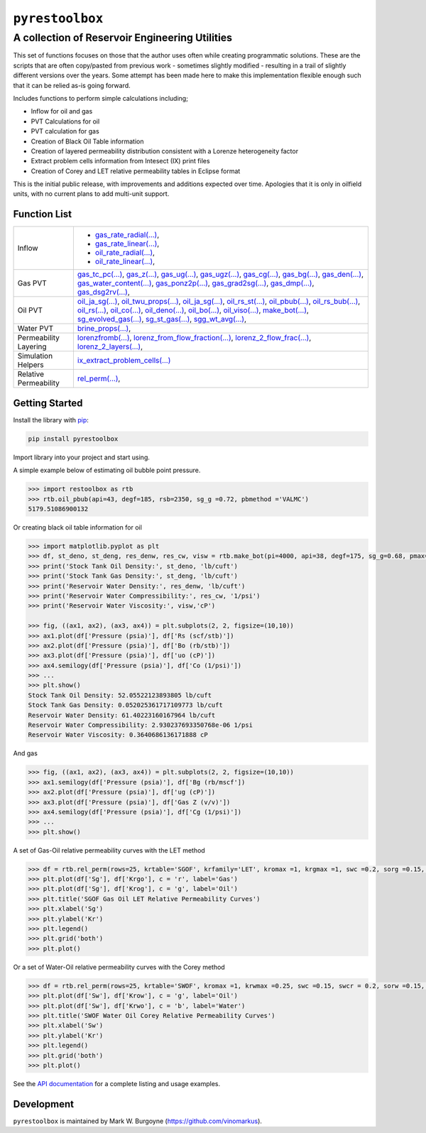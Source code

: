 ===================================
``pyrestoolbox``
===================================

-----------------------------
A collection of Reservoir Engineering Utilities
-----------------------------

This set of functions focuses on those that the author uses often while creating programmatic solutions. These are the scripts that are often copy/pasted from previous work - sometimes slightly modified - resulting in a trail of slightly different versions over the years. Some attempt has been made here to make this implementation flexible enough such that it can be relied as-is going forward.

Includes functions to perform simple calculations including;

- Inflow for oil and gas
- PVT Calculations for oil
- PVT calculation for gas
- Creation of Black Oil Table information
- Creation of layered permeability distribution consistent with a Lorenze heterogeneity factor
- Extract problem cells information from Intesect (IX) print files
- Creation of Corey and LET relative permeability tables in Eclipse format

This is the initial public release, with improvements and additions expected over time. Apologies that it is only in oilfield units, with no current plans to add multi-unit support.

Function List
=============

+-------------------------+-----------------------------------------------------------------------------------------------+
| Inflow                  | - `gas_rate_radial(...) <./docs/api.rst#pyrestoolbox.gas_rate_radial>`_,                      |
|                         | - `gas_rate_linear(...) <./docs/api.html#pyrestoolbox.gas_rate_linear>`_,                     |
|                         | - `oil_rate_radial(...) <./docs/api.html#pyrestoolbox.pyrestoolbox.oil_rate_radial>`_,        |
|                         | - `oil_rate_linear(...) <./docs/api.html#pyrestoolbox.pyrestoolbox.oil_rate_radial>`_,        |
+-------------------------+-----------------------------------------------------------------------------------------------+
| Gas PVT                 | `gas_tc_pc(...) <./docs/api.html#pyrestoolbox.gas_tc_pc>`_,                                   |
|                         | `gas_z(...) <./docs/api.html#pyrestoolbox.gas_z>`_,                                           |
|                         | `gas_ug(...) <./docs/api.html#pyrestoolbox.gas_ug>`_,                                         |       
|                         | `gas_ugz(...) <./docs/api.html#pyrestoolbox.gas_ugz>`_,                                       |         
|                         | `gas_cg(...) <./docs/api.html#pyrestoolbox.gas_cg>`_,                                         |       
|                         | `gas_bg(...) <./docs/api.html#pyrestoolbox.gas_bg>`_,                                         |       
|                         | `gas_den(...) <./docs/api.html#pyrestoolbox.gas_den>`_,                                       |         
|                         | `gas_water_content(...) <./docs/api.html#pyrestoolbox.gas_water_content>`_,                   |                             
|                         | `gas_ponz2p(...) <./docs/api.html#pyrestoolbox.gas_ponz2p>`_,                                 |               
|                         | `gas_grad2sg(...) <./docs/api.html#pyrestoolbox.gas_grad2sg>`_,                               |                 
|                         | `gas_dmp(...) <./docs/api.html#pyrestoolbox.gas_dmp>`_,                                       |
|                         | `gas_dsg2rv(...) <./docs/api.html#pyrestoolbox.gas_dsg2rv>`_,                                 |
+-------------------------+-----------------------------------------------------------------------------------------------+  
| Oil PVT                 | `oil_ja_sg(...) <./docs/api.html#pyrestoolbox.oil_ja_sg>`_,                                   |
|                         | `oil_twu_props(...) <./docs/api.html#pyrestoolbox.oil_twu_props>`_,                           |
|                         | `oil_ja_sg(...) <./docs/api.html#pyrestoolbox.oil_ja_sg>`_,                                   |
|                         | `oil_rs_st(...) <./docs/api.html#pyrestoolbox.oil_rs_st>`_,                                   |
|                         | `oil_pbub(...) <./docs/api.html#pyrestoolbox.oil_pbub>`_,                                     |
|                         | `oil_rs_bub(...) <./docs/api.html#oil_rs_bub>`_,                                              |
|                         | `oil_rs(...) <./docs/api.html#pyrestoolbox.oil_rs>`_,                                         |
|                         | `oil_co(...) <./docs/api.html#pyrestoolbox.oil_co>`_,                                         |
|                         | `oil_deno(...) <./docs/api.html#pyrestoolbox.oil_deno>`_,                                     |
|                         | `oil_bo(...) <./docs/api.html#pyrestoolbox.oil_bo>`_,                                         |
|                         | `oil_viso(...) <./docs/api.html#pyrestoolbox.oil_viso>`_,                                     |
|                         | `make_bot(...) <./docs/api.html#pyrestoolbox.make_bot>`_,                                     |
|                         | `sg_evolved_gas(...) <./docs/api.html#pyrestoolbox.sg_evolved_gas>`_,                         |
|                         | `sg_st_gas(...) <./docs/api.html#pyrestoolbox.sg_st_gas>`_,                                   |
|                         | `sgg_wt_avg(...) <./docs/api.html#pyrestoolbox.sgg_wt_avg>`_,                                 |
+-------------------------+-----------------------------------------------------------------------------------------------+  
| Water PVT               | `brine_props(...) <./docs/api.html#pyrestoolbox.brine_props>`_,                               |
+-------------------------+-----------------------------------------------------------------------------------------------+  
| Permeability Layering   | `lorenzfromb(...) <./docs/api.html#pyrestoolbox.lorenzfromb>`_,                               |
|                         | `lorenz_from_flow_fraction(...) <./docs/api.html#pyrestoolbox.lorenz_from_flow_fraction>`_,   |
|                         | `lorenz_2_flow_frac(...) <./docs/api.html#pyrestoolbox.lorenz_2_flow_frac>`_,                 |
|                         | `lorenz_2_layers(...) <./docs/api.html#pyrestoolbox.lorenz_2_layers>`_,                       |        
+-------------------------+-----------------------------------------------------------------------------------------------+  
| Simulation Helpers      | `ix_extract_problem_cells(...) <./docs/api.html#pyrestoolbox.ix_extract_problem_cells>`_      |
+-------------------------+-----------------------------------------------------------------------------------------------+  
| Relative Permeability   | `rel_perm(...) <./docs/api.html#pyrestoolbox.rel_perm>`_,                                     |
+-------------------------+-----------------------------------------------------------------------------------------------+



Getting Started
===============

Install the library with `pip <https://pip.pypa.io/en/stable/>`_:

.. code-block:: shell

    pip install pyrestoolbox


Import library into your project and start using. 

A simple example below of estimating oil bubble point pressure.

.. code-block:: python

    >>> import restoolbox as rtb
    >>> rtb.oil_pbub(api=43, degf=185, rsb=2350, sg_g =0.72, pbmethod ='VALMC')
    5179.51086900132


Or creating black oil table information for oil

.. code-block:: python

    >>> import matplotlib.pyplot as plt
    >>> df, st_deno, st_deng, res_denw, res_cw, visw = rtb.make_bot(pi=4000, api=38, degf=175, sg_g=0.68, pmax=5000, pb=3900, rsb=2300, nrows=50)
    >>> print('Stock Tank Oil Density:', st_deno, 'lb/cuft')
    >>> print('Stock Tank Gas Density:', st_deng, 'lb/cuft')
    >>> print('Reservoir Water Density:', res_denw, 'lb/cuft')
    >>> print('Reservoir Water Compressibility:', res_cw, '1/psi')
    >>> print('Reservoir Water Viscosity:', visw,'cP')

    >>> fig, ((ax1, ax2), (ax3, ax4)) = plt.subplots(2, 2, figsize=(10,10))
    >>> ax1.plot(df['Pressure (psia)'], df['Rs (scf/stb)'])
    >>> ax2.plot(df['Pressure (psia)'], df['Bo (rb/stb)'])
    >>> ax3.plot(df['Pressure (psia)'], df['uo (cP)'])
    >>> ax4.semilogy(df['Pressure (psia)'], df['Co (1/psi)'])
    >>> ...
    >>> plt.show()
    Stock Tank Oil Density: 52.05522123893805 lb/cuft
    Stock Tank Gas Density: 0.052025361717109773 lb/cuft
    Reservoir Water Density: 61.40223160167964 lb/cuft
    Reservoir Water Compressibility: 2.930237693350768e-06 1/psi
    Reservoir Water Viscosity: 0.3640686136171888 cP

.. image:: https://github.com/vinomarkus/pyResToolbox/blob/main/docs/img/bot.png
    :alt: Black Oil Properties
    
And gas

.. code-block:: python

    >>> fig, ((ax1, ax2), (ax3, ax4)) = plt.subplots(2, 2, figsize=(10,10))
    >>> ax1.semilogy(df['Pressure (psia)'], df['Bg (rb/mscf'])
    >>> ax2.plot(df['Pressure (psia)'], df['ug (cP)'])
    >>> ax3.plot(df['Pressure (psia)'], df['Gas Z (v/v)'])
    >>> ax4.semilogy(df['Pressure (psia)'], df['Cg (1/psi)'])
    >>> ...
    >>> plt.show()

.. image:: https://github.com/vinomarkus/pyResToolbox/blob/main/docs/img/dry_gas.png
    :alt: Dry Gas Properties
    
A set of Gas-Oil relative permeability curves with the LET method

.. code-block:: python

    >>> df = rtb.rel_perm(rows=25, krtable='SGOF', krfamily='LET', kromax =1, krgmax =1, swc =0.2, sorg =0.15, Lo=2.5, Eo = 1.25, To = 1.75, Lg = 1.2, Eg = 1.5, Tg = 2.0)
    >>> plt.plot(df['Sg'], df['Krgo'], c = 'r', label='Gas')
    >>> plt.plot(df['Sg'], df['Krog'], c = 'g', label='Oil')
    >>> plt.title('SGOF Gas Oil LET Relative Permeability Curves')
    >>> plt.xlabel('Sg')
    >>> plt.ylabel('Kr')
    >>> plt.legend()
    >>> plt.grid('both')
    >>> plt.plot()

.. image:: https://github.com/vinomarkus/pyResToolbox/blob/main/docs/img/sgof.png
    :alt: SGOF Relative Permeability Curves

Or a set of Water-Oil relative permeability curves with the Corey method

.. code-block:: python

    >>> df = rtb.rel_perm(rows=25, krtable='SWOF', kromax =1, krwmax =0.25, swc =0.15, swcr = 0.2, sorw =0.15, no=2.5, nw=1.5)
    >>> plt.plot(df['Sw'], df['Krow'], c = 'g', label='Oil')
    >>> plt.plot(df['Sw'], df['Krwo'], c = 'b', label='Water')
    >>> plt.title('SWOF Water Oil Corey Relative Permeability Curves')
    >>> plt.xlabel('Sw')
    >>> plt.ylabel('Kr')
    >>> plt.legend()
    >>> plt.grid('both')
    >>> plt.plot()
    
.. image:: https://github.com/vinomarkus/pyResToolbox/blob/main/docs/img/swof.png
    :alt: SWOF Relative Permeability Curves

See the `API documentation <./docs/api.html>`_ for a complete listing and usage examples.


Development
===========
``pyrestoolbox`` is maintained by Mark W. Burgoyne (`<https://github.com/vinomarkus>`_).
